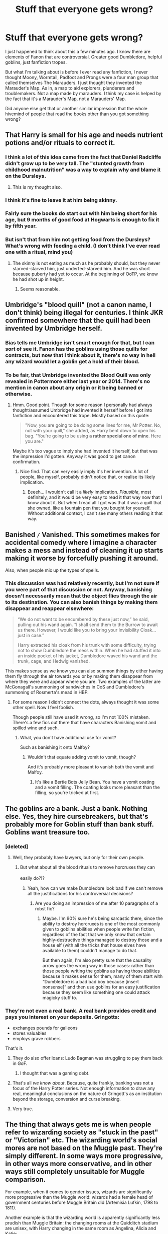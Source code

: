 #+TITLE: Stuff that everyone gets wrong?

* Stuff that everyone gets wrong?
:PROPERTIES:
:Score: 40
:DateUnix: 1461991910.0
:DateShort: 2016-Apr-30
:FlairText: Discussion
:END:
I just happened to think about this a few minutes ago. I know there are elements of Fanon that are controversial. Greater good Dumbledore, helpful goblins, just fanfiction tropes.

But what I'm talking about is before I ever read any fanfiction, I never thought Moony, Wormtail, Padfoot and Prongs were a four man group that called themselves The Marauders. I just thought they invented the Marauder's Map. As in, a map to aid explorers, plunderers and troublemakers. Not a map made by marauders. I think my case is helped by the fact that it's a Marauder's Map, not a Marauders' Map.

Did anyone else get that or another similar impression that the whole hivemind of people that read the books other than you got something wrong?


** That Harry is small for his age and needs nutrient potions and/or rituals to correct it.
:PROPERTIES:
:Author: mur0010
:Score: 36
:DateUnix: 1461999314.0
:DateShort: 2016-Apr-30
:END:

*** I think a lot of this idea came from the fact that Daniel Radcliffe didn't grow up to be very tall. The "stunted growth from childhood malnutrition" was a way to explain why and blame it on the Dursleys.
:PROPERTIES:
:Author: m2cwf
:Score: 10
:DateUnix: 1462071518.0
:DateShort: 2016-May-01
:END:

**** This is my thought also.
:PROPERTIES:
:Author: mur0010
:Score: 2
:DateUnix: 1462084648.0
:DateShort: 2016-May-01
:END:


*** I think it's fine to leave it at him being skinny.
:PROPERTIES:
:Author: ItsSpicee
:Score: 9
:DateUnix: 1462029204.0
:DateShort: 2016-Apr-30
:END:


*** Fairly sure the books do start out with him being short for his age, but 9 months of good food at Hogwarts is enough to fix it by fifth year.
:PROPERTIES:
:Author: cavelioness
:Score: 3
:DateUnix: 1462147259.0
:DateShort: 2016-May-02
:END:


*** But isn't that from him not getting food from the Dursleys? What's wrong with feeding a child. (I don't think I've ever read one with a ritual, mind you)
:PROPERTIES:
:Author: Ghafla
:Score: 2
:DateUnix: 1462033853.0
:DateShort: 2016-Apr-30
:END:

**** The skinny is not eating as much as he probably should, but they never starved-starved him, just underfed-starved him. And he was short because puberty had yet to occur. At the beginning of OoTP, we know he had shot up in height.
:PROPERTIES:
:Author: yarglethatblargle
:Score: 14
:DateUnix: 1462040478.0
:DateShort: 2016-Apr-30
:END:

***** Seems reasonable.
:PROPERTIES:
:Author: Ghafla
:Score: 1
:DateUnix: 1462042539.0
:DateShort: 2016-Apr-30
:END:


** Umbridge's "blood quill" (not a canon name, I don't think) being illegal for centuries. I think JKR confirmed somewhere that the quill had been invented by Umbridge herself.
:PROPERTIES:
:Score: 24
:DateUnix: 1462005467.0
:DateShort: 2016-Apr-30
:END:

*** Bias tells me Umbridge isn't smart enough for that, but I can sort of see it. Fanon has the goblins using those quills for contracts, but now that I think about it, there's no way in hell any wizard would let a goblin get a hold of their blood.
:PROPERTIES:
:Author: Averant
:Score: 21
:DateUnix: 1462007730.0
:DateShort: 2016-Apr-30
:END:


*** To be fair, that Umbridge invented the Blood Quill was only revealed in Pottermore either last year or 2014. There's no mention in canon about any origin or it being banned or otherwise.
:PROPERTIES:
:Author: scaryisntit
:Score: 19
:DateUnix: 1462007579.0
:DateShort: 2016-Apr-30
:END:

**** Hmm. Good point. Though for some reason I personally had always thought/assumed Umbridge had invented it herself before I got into fanfiction and encountered this trope. Mostly based on this quote:

#+begin_quote
  "Now, you are going to be doing some lines for me, Mr Potter. No, not with your quill," she added, as Harry bent down to open his bag. "You're going to be using *a rather special one of mine*. Here you are."
#+end_quote

Maybe it's too vague to imply she had invented it herself, but that was the impression I'd gotten. Anyway it was good to get canon confirmation.
:PROPERTIES:
:Score: 15
:DateUnix: 1462009579.0
:DateShort: 2016-Apr-30
:END:

***** Nice find. That can very easily imply it's her invention. A lot of people, like myself, probably didn't notice that, or realise its likely implication.
:PROPERTIES:
:Author: scaryisntit
:Score: 5
:DateUnix: 1462009830.0
:DateShort: 2016-Apr-30
:END:

****** Eeeeh... I wouldn't call it a /likely/ implication. /Plausible/, most definitely, and it would be very easy to read it that way now that I know about it. But when I read all I got was that it was a quill that she owned, like a fountain pen that you bought for yourself. Without additional context, I can't see many others reading it that way.
:PROPERTIES:
:Author: Averant
:Score: 8
:DateUnix: 1462023333.0
:DateShort: 2016-Apr-30
:END:


** Banished =/= Vanished. This sometimes makes for accidental comedy where I imagine a character makes a mess and instead of cleaning it up starts making it worse by forcefully pushing it around.

Also, when people mix up the types of spells.
:PROPERTIES:
:Score: 22
:DateUnix: 1462008339.0
:DateShort: 2016-Apr-30
:END:

*** This discussion was had relatively recently, but I'm not sure if you were part of that discussion or not. Anyway, banishing doesn't necessarily mean that the object flies through the air to its destination. You can also banish things by making them disappear and reappear elsewhere:

#+begin_quote
  “We do not want to be encumbered by these just now,” he said, pulling out his wand again. “I shall send them to the Burrow to await us there. However, I would like you to bring your Invisibility Cloak... just in case.”

  Harry extracted his cloak from his trunk with some difficulty, trying not to show Dumbledore the mess within. When he had stuffed it into an inside pocket of his jacket, Dumbledore waved his wand and the trunk, cage, and Hedwig vanished.
#+end_quote

This makes sense as we know you can also summon things by either having them fly through the air towards you or by making them disappear from where they were and appear where you are. Two examples of the latter are McGonagall's summoning of sandwiches in CoS and Dumbledore's summoning of Rosmerta's mead in HBP.
:PROPERTIES:
:Author: Taure
:Score: 11
:DateUnix: 1462008851.0
:DateShort: 2016-Apr-30
:END:

**** For some reason I didn't connect the dots, always thought it was some other spell. Now I feel foolish.

Though people still have used it wrong, so I'm not 100% mistaken. There's a few fics out there that have characters Banishing vomit and spilled wine and such.
:PROPERTIES:
:Score: 5
:DateUnix: 1462009472.0
:DateShort: 2016-Apr-30
:END:

***** What, you don't have additional use for vomit?

Such as banishing it onto Malfoy?
:PROPERTIES:
:Author: Averant
:Score: 5
:DateUnix: 1462023417.0
:DateShort: 2016-Apr-30
:END:

****** Wouldn't that equate adding vomit to vomit, though?

And it's probably more pleasant to vanish both the vomit and Malfoy.
:PROPERTIES:
:Author: Kazeto
:Score: 2
:DateUnix: 1462130702.0
:DateShort: 2016-May-01
:END:

******* It's like a Bertie Bots Jelly Bean. You have a vomit coating and a vomit filling. The coating looks more pleasant than the filling, so you're tricked at first.
:PROPERTIES:
:Author: Averant
:Score: 3
:DateUnix: 1462133400.0
:DateShort: 2016-May-02
:END:


** The goblins are a bank. Just a bank. Nothing else. Yes, they hire cursebreakers, but that's probably more for Goblin stuff than bank stuff. Goblins want treasure too.
:PROPERTIES:
:Author: Averant
:Score: 19
:DateUnix: 1462007816.0
:DateShort: 2016-Apr-30
:END:

*** [deleted]
:PROPERTIES:
:Score: 21
:DateUnix: 1462008164.0
:DateShort: 2016-Apr-30
:END:

**** Well, they probably have lawyers, but only for their own people.
:PROPERTIES:
:Author: Averant
:Score: 14
:DateUnix: 1462008494.0
:DateShort: 2016-Apr-30
:END:

***** But what about all the blood rituals to remove horcruxes they can easily do?!? ^{^{^{^{^{^{^{^{/s}}}}}}}}
:PROPERTIES:
:Author: Hpfm2
:Score: 17
:DateUnix: 1462020629.0
:DateShort: 2016-Apr-30
:END:

****** Yeah, how can we make Dumbledore look bad if we can't remove all the justifications for his controversial decisions?
:PROPERTIES:
:Author: Taure
:Score: 12
:DateUnix: 1462034151.0
:DateShort: 2016-Apr-30
:END:

******* Are you doing an impression of me after 10 paragraphs of a robst fic?
:PROPERTIES:
:Score: 6
:DateUnix: 1462036085.0
:DateShort: 2016-Apr-30
:END:

******** Maybe. I'm 90% sure he's being sarcastic there, since the ability to destroy horcruxes is one of the most commonly given to goblins abilities when people write fan fiction, regardless of the fact that we only know that certain highly-destructive things managed to destroy those and a house elf (with all the tricks that house elves have available to them) couldn't manage to do that.

But then again, I'm also pretty sure that the causality arrow goes the wrong way in those cases: rather than those people writing the goblins as having those abilities because it makes sense for them, many of them start with “Dumbledore is a bad bad boy because [insert nonsense]” and then use goblins for an easy justification because they seem like something one could attack magicky stuff to.
:PROPERTIES:
:Author: Kazeto
:Score: 1
:DateUnix: 1462158898.0
:DateShort: 2016-May-02
:END:


*** They're not even a real bank. A real bank provides credit and pays you interest on your deposits. Gringotts:

- exchanges pounds for galleons
- stores valuables
- employs grave robbers

That's it.
:PROPERTIES:
:Author: munin295
:Score: 9
:DateUnix: 1462030588.0
:DateShort: 2016-Apr-30
:END:

**** They do also offer loans: Ludo Bagman was struggling to pay them back in GoF.
:PROPERTIES:
:Author: Taure
:Score: 12
:DateUnix: 1462056745.0
:DateShort: 2016-May-01
:END:

***** I thought that was a gaming debt.
:PROPERTIES:
:Author: JinxTactix
:Score: 2
:DateUnix: 1462187282.0
:DateShort: 2016-May-02
:END:


**** That's all /we know about/. Because, quite frankly, banking was not a focus of the Harry Potter series. Not enough information to draw any real, meaningful conclusions on the nature of Gringott's as an institution beyond the storage, conversion and curse breaking.
:PROPERTIES:
:Author: yarglethatblargle
:Score: 10
:DateUnix: 1462040933.0
:DateShort: 2016-Apr-30
:END:


**** Very true.
:PROPERTIES:
:Author: Averant
:Score: 1
:DateUnix: 1462030802.0
:DateShort: 2016-Apr-30
:END:


** The thing that always gets me is when people refer to wizarding society as "stuck in the past" or "Victorian" etc. The wizarding world's social mores are not based on the Muggle past. They're simply different. In some ways more progressive, in other ways more conservative, and in other ways still completely unsuitable for Muggle comparison.

For example, when it comes to gender issues, wizards are significantly more progressive than the Muggle world: wizards had a female head of government centuries before Muggle Britain did (Artemisia Lufkin, 1798 to 1811).

Another example is that the wizarding world is apparently significantly less prudish than Muggle Britain: the changing rooms at the Quidditch stadium are unisex, with Harry changing in the same room as Angelina, Alicia and Katie:

#+begin_quote
  Meanwhile, in the locker room, Harry and the rest of the team were changing into their scarlet Quidditch robes (Slytherin would be playing in green).

  Wood cleared his throat for silence.

  "Okay, men," he said.

  "And women," said Chaser Angelina Johnson.

  "And women," Wood agreed. "This is it."
#+end_quote

The same changing rooms which have showers:

#+begin_quote
  "Diggory got the Snitch," said George. "Just after you fell. He didn't realize what had happened. When he looked back and saw you on the ground, he tried to call it off. Wanted a rematch. But they won fair and square... even Wood admits it."

  "Where is Wood?" said Harry, suddenly realizing he wasn't there.

  "Still in the showers," said Fred. "We think he's trying to drown himself."
#+end_quote

Again, more progressive than Muggle Britain, being more in line with Muggle Scandinavian values. (The prevalence of Runes well into the 15th century - Beedle the Bard wrote in them - also suggests wizarding Britain has been influenced more by Scandinavia than Muggle Britain was).

Wizarding Britain also has what appears to be a dating culture equivalent to modern Muggle practice.

But in other respects wizards are far from progressive. This is most evident in their clothing (though again, there was never really any period in Muggle history where robes were common everyday wear) but also extends to more fundamental issues such as their governmental institutions (lack of separation of powers, checks and balances, etc).

And then you have the issues that are neither progressive or conservative, such as blood prejudice. It's not exactly conservative because it's a form of radicalism, but it's not progressive either. It's the equivalent of Nazism: a recent, radical ideology, but one that is socially regressive.

Another example of the "neither progressive nor conservative, just different" is the wizarding approach to health and safety. It would be easy to jump to the conclusion that wizards' lack of regard for establishing safety procedures means that they are conservative/stuck in the past, but of course magic changes everything. Between accidental magic, the additional physical resilience of wizards (kids can be hit in the head by large iron balls flying at hundreds of miles an hour and shake it off) and advanced healing powers, wizards genuinely have a lot less to be concerned about with regards to physical safety. Of course that leads to different practices.

So yeah. You can't get to wizarding society by looking into Muggle past. It's a parallel culture, not a temporally displaced one.
:PROPERTIES:
:Author: Taure
:Score: 61
:DateUnix: 1462007205.0
:DateShort: 2016-Apr-30
:END:

*** u/turbinicarpus:
#+begin_quote
  Another example is that the wizarding world is apparently significantly less prudish than Muggle Britain: the changing rooms at the Quidditch stadium are unisex, with Harry changing in the same room as Angelina, Alicia and Katie: The same changing rooms which have showers:
#+end_quote

Y'know, if I had to guess, rather than consciously introducing differences in social structure, Rowling just wasn't paying attention to the implication of where the scene was taking place. However, it fits with my headcanon, so I'll take it.

#+begin_quote
  And then you have the issues that are neither progressive or conservative, such as blood prejudice. It's not exactly conservative because it's a form of radicalism, but it's not progressive either. It's the equivalent of Nazism: a recent, radical ideology, but one that is socially regressive.
#+end_quote

I think the term you're looking for is "reactionary".

*Edit:* Note to self: after rearranging sentence, reread the sentence to ensure that no words were left behind where they weren't supposed to.
:PROPERTIES:
:Author: turbinicarpus
:Score: 25
:DateUnix: 1462015787.0
:DateShort: 2016-Apr-30
:END:

**** u/Taure:
#+begin_quote
  Y'know, if I had to guess, rather than consciously introducing differences in social structure, my guess that Rowling just wasn't paying attention to the implication of where the scene was taking place.
#+end_quote

Agreed. But I feel like you have to take canon as-written - if you start allowing canon to be determined by arguments speculating about JKR's "true intent" then basically all of canon becomes uncertain.
:PROPERTIES:
:Author: Taure
:Score: 24
:DateUnix: 1462016180.0
:DateShort: 2016-Apr-30
:END:

***** Welcome to religion.
:PROPERTIES:
:Score: 12
:DateUnix: 1462035478.0
:DateShort: 2016-Apr-30
:END:


*** You know, Britain had a female head of government far, far before the wizards. Elizabeth I.

I always roll my eyes when people think having a female (or african-american) head of government means sexism and racism are dead. That doesn't mean that the Wizarding Society is sexist, but it certainly doesn't disprove it.
:PROPERTIES:
:Author: Starfox5
:Score: 7
:DateUnix: 1462016949.0
:DateShort: 2016-Apr-30
:END:

**** Elizabeth was the head of state, not the head of government. She ruled through her councillors and stayed unmarried precisely for the reason that if she did, her husband would have assumed control.

And in any case, she was the head of state for both the Muggle and wizarding worlds. This was before the statute of secrecy was passed after all, and we know that a Malfoy tried to marry her.

Edit: also, crucially, Artemisia Lufkin was elected democratically, as were the 9 female Ministers that have been elected since. That does indeed say a certain something about the views on gender of the people of magical Britain.
:PROPERTIES:
:Author: Taure
:Score: 33
:DateUnix: 1462017588.0
:DateShort: 2016-Apr-30
:END:

***** Are you honestly claiming that Queen Elizabeth was less of a ruler than the Minister for Magic? Or that the Minister for Magic doesn't rule through his or her Department Heads?
:PROPERTIES:
:Author: Starfox5
:Score: -6
:DateUnix: 1462019479.0
:DateShort: 2016-Apr-30
:END:

****** You're deliberately derailing the argument from the point. That point being that when it comes to using them as evidence of a society's level of sexism, Elizabeth's reign, as a hereditary monarch whose exercise of power was constrained significantly by her gender and by the male Lords who were her councillors, is not in any way analogous to a long sequence of democratically elected and effective female heads of government.

But to answer your question, yes, I believe Elizabeth I was less of a ruler than the Minister of Magic. She will have been significantly less involved in the active day to day management of the country than the MoM. That's guaranteed by time alone if not gender - the modern state and all the bureaucratic apparatus which allow effective administration did not yet exist in her time. Government in Elizabeth's day was pretty much limited to war, taxes, trade policy and law and order.
:PROPERTIES:
:Author: Taure
:Score: 18
:DateUnix: 1462020074.0
:DateShort: 2016-Apr-30
:END:

******* I really don't think Fudge or any other minister for magic was any more involved. A bureacucratic administration pretty much takes over much of the detailed work. In some modern states, the bureaucracy even dictates or dictated policy, no matter who was the minister, thanks to the inertia in the system, and their information advantage.

But no matter what you say, we still have a discrepancy in powerful females as compared to powerful males in the canon series. Pottermore can try to patch that up, but it's far more telling that we don't see as many important witches as wizards in the series, and one of the most prominent witches is a house wife, and the next most prominent a teacher. The vast majority of the Death Eaters are wizards as well.
:PROPERTIES:
:Author: Starfox5
:Score: -4
:DateUnix: 1462025515.0
:DateShort: 2016-Apr-30
:END:

******** Hermione Granger works in the Ministry after the end of the story, Griselda Marchbanks was on the Wizengamot before she resigned in protest, Madam Maxime was the headmistress of Beauxbatons, Belatrix Estrange and Alecto Carrow were relatively powerful deatheaters...
:PROPERTIES:
:Author: technoninja1
:Score: 10
:DateUnix: 1462041196.0
:DateShort: 2016-Apr-30
:END:


*** Just on the showers thing, how does what you quoted prove there isn't male and female showers?

And the changing into robes thing: has it been fully established people aren't wearing some kind of clothing under their robes? This is a topic that comes up a lot and I can't remember if there is a conclusion to it.
:PROPERTIES:
:Author: maxxie10
:Score: 2
:DateUnix: 1462096483.0
:DateShort: 2016-May-01
:END:

**** u/Taure:
#+begin_quote
  And the changing into robes thing: has it been fully established people aren't wearing some kind of clothing under their robes? This is a topic that comes up a lot and I can't remember if there is a conclusion to it.
#+end_quote

I mean, the Hogwarts uniform list in PS didn't mention anything else in addition to the robes. It's really only because of the movies that we think of them having shirts etc. in addition to robes. And in GoF, at the World Cup camp-site, there was that guy in the line for the water talking about how he liked a breeze up his skirt/robes lol.
:PROPERTIES:
:Author: Taure
:Score: 5
:DateUnix: 1462097813.0
:DateShort: 2016-May-01
:END:

***** Plus when Snape was levicorpus'd in SWM, he wasn't wearing anything but underpants under his robes.
:PROPERTIES:
:Author: derive-dat-ass
:Score: 1
:DateUnix: 1462164646.0
:DateShort: 2016-May-02
:END:


*** u/deleted:
#+begin_quote
  The same changing rooms which have showers:
#+end_quote

I think it's pretty damn likely that the changing rooms have cubicles though.
:PROPERTIES:
:Score: 0
:DateUnix: 1462015442.0
:DateShort: 2016-Apr-30
:END:

**** Even if they have cubicles or curtained off shower areas if you throw a bunch of teenagers into that situation, especially teenagers who are in a team and very comfortable with each other, someone is going to get flashed.
:PROPERTIES:
:Author: xljj42
:Score: 9
:DateUnix: 1462031414.0
:DateShort: 2016-Apr-30
:END:

***** Now that I think about it, I don't think the showers thing is different from the muggle world? The only time I've seen separate showers for boys and girls is when they are in the bathrooms, and Hogwarts has gendered bathrooms.

All the changing rooms that have showers I've been in when playing sports don't separate them for boys and girls, some don't even have doors.
:PROPERTIES:
:Author: maxxie10
:Score: 3
:DateUnix: 1462100355.0
:DateShort: 2016-May-01
:END:

****** Here in the U.S. they do. Every gym I have been in has separated showers.

The prefects bath is unisex isn't it? Considering that there could be upwards 26 people using it daily and the pool size of the tub, is it more a communal bath?
:PROPERTIES:
:Author: xljj42
:Score: 4
:DateUnix: 1462119587.0
:DateShort: 2016-May-01
:END:

******* Yeah but the gym is a little different because the locker rooms would be with the toilets, wouldn't they? Quidditch locker rooms are more analogous to locker rooms at sports ground and the ones I've been in for sports like soccer and basketball just have a room for each team. If the teams are mixed, it is what it is.

I've always wondered about the prefects bath. Same gender or not, I don't know that many 15-18 year olds would want to take baths together. Also seems like a recipe for disaster to encourage hormonal teenagers to get wet and naked with each other...
:PROPERTIES:
:Author: maxxie10
:Score: 1
:DateUnix: 1462268033.0
:DateShort: 2016-May-03
:END:


** We don't know whether James had always been in love with Lily. We know from OotP that he was interested in going out with her, but a jock like James could have just said that because he thought she was hot.

Later, Snape says "James /fancies/ you!" I'll remind you that this is a 15 year old (maybe 16) Snape, who is more interested in potions and dark arts than high school drama.

We don't know when James started falling for Lily. It could have been very early, it could also have been somewhat later.

But about whether or not things are canon:

I will shamelessly use anything that will improve the quality of my stories. I needed warming charms for one scene. So I used them. I wanted Sirius to tell Harry a funny story about his parents. So I used the trope that James had always been head over heels for Lily.

It doesn't matter to me whether something is canon or not. It's more important to me that your story is good quality-wise than whether or not it sticks to canon.
:PROPERTIES:
:Author: BigFatNo
:Score: 30
:DateUnix: 1462013590.0
:DateShort: 2016-Apr-30
:END:

*** u/SincereBumble:
#+begin_quote
  It doesn't matter to me whether something is canon or not. It's more important to me that your story is good quality-wise than whether or not it sticks to canon.
#+end_quote

100% agree with this. If the story sucks, it really doesn't matter whether or not it's completely canon-compliant. By the same token, if the rest of the story is awesome, I'm not going to care if they forgot something from canon or used a bit of fanon with no canon basis.
:PROPERTIES:
:Author: SincereBumble
:Score: 22
:DateUnix: 1462017937.0
:DateShort: 2016-Apr-30
:END:


*** Absolutely. For one story or even a bunch of them, it's fine. The only reason I brought it up was that everyone seemed to sign on to a few things that just don't exist in canon. I wanted to know if I thought something was true for the same reason.
:PROPERTIES:
:Score: 2
:DateUnix: 1462036469.0
:DateShort: 2016-Apr-30
:END:


** [deleted]
:PROPERTIES:
:Score: 12
:DateUnix: 1462011527.0
:DateShort: 2016-Apr-30
:END:

*** This one drives me up the wall, because I love fanart but it's virtually impossible to find fanart of Remus without facial scars.
:PROPERTIES:
:Author: FloreatCastellum
:Score: 5
:DateUnix: 1462021205.0
:DateShort: 2016-Apr-30
:END:

**** Find an artist you like and commission one, maybe?
:PROPERTIES:
:Author: Averant
:Score: 4
:DateUnix: 1462023506.0
:DateShort: 2016-Apr-30
:END:

***** I assume you have to pay? Skint at the moment :(
:PROPERTIES:
:Author: FloreatCastellum
:Score: 3
:DateUnix: 1462024805.0
:DateShort: 2016-Apr-30
:END:

****** 'Fraid so. Good artists can go up to a hundred, hundred fifty depending on if you want them to do full body, background, etc. You could probably get a portrait for around 30-50.
:PROPERTIES:
:Author: Averant
:Score: 2
:DateUnix: 1462025775.0
:DateShort: 2016-Apr-30
:END:

******* I need to find me a rich husband and squander all his money on fanart.
:PROPERTIES:
:Author: FloreatCastellum
:Score: 4
:DateUnix: 1462026870.0
:DateShort: 2016-Apr-30
:END:


** Using "Dark Lord" or "Dark Lady" where one means to use "Dark Wizard" or "Dark Witch" is extremely common, but Dark Lord is a title exclusive to Voldemort.

A lot of fics make that mistake, including ones I like.
:PROPERTIES:
:Author: mistermisstep
:Score: 23
:DateUnix: 1461992444.0
:DateShort: 2016-Apr-30
:END:

*** I'm 90% sure that Gellert Grindelwald was called a Dark Lord. Regardless, the title 'Dark Lord' is common enough throughout any series that it cannot be exclusive to one person as I'm certain there was someone before Voldemort that called themselves a Dark Lord.

The leader of a dark army would be considered the Dark Lord or Dark Lady, as such, there can be more than one Dark Lord at any given time.

Edit: Instead of making another post. I'm just going to say that allowing people to access the four founders vaults. Technically, Voldemort wouldn't be able to access Slytherin's vault (if he even had one) as he wasn't a Slytherin, he was technically a Gaunt. It'd be the same with Harry trying to go into the Peverell vault. They be distantly related, but the family is considered extinct as no one bears the name.

Also, it's been mentioned, but nutrient potions / rituals. You'll get more out of making him healthy over time with natural methods rather then drink this potion and boom, you're instantly healthy.

Edit2: Excessive surnames added. Harry James Potter-Black-Slytherin-Gaunt-Gryffindor-Hufflepuff-Ravenclaw-etc.

My biggest peeve is Harry Potter-Black, though. Was Harry even added to the Black family by Sirius? He inherited the house, but that isn't the same as inheriting the family title.
:PROPERTIES:
:Author: ModernDayWeeaboo
:Score: 10
:DateUnix: 1462002016.0
:DateShort: 2016-Apr-30
:END:

**** u/Krististrasza:
#+begin_quote
  I'm 90% sure that Gellert Grindelwald was called a Dark Lord.
#+end_quote

The 10% strike you down. He was known as the Dark Wizard Grindelwald.

The term Dark Lord most likely directly derives from Riddle's nom de guerre. One of those things that "just make sense" to people in hindsight but never before used.
:PROPERTIES:
:Author: Krististrasza
:Score: 21
:DateUnix: 1462005268.0
:DateShort: 2016-Apr-30
:END:

***** Oh God. How do my head morph 'wizard' into 'lord'? Now that you've said it, it makes a lot more sense. It would also help back up the fact that Voldemort bypassed Gellert in the 'most-feared' the 'Lord' status, etc.

Still, I don't see Voldemort as the only person to inherit the title. Someone could take it to re-spread fear among the general populace. Sure, you've proven me wrong and proven that it applied only to Tom Riddle, but that doesn't mean that no one else would take it and use it.
:PROPERTIES:
:Author: ModernDayWeeaboo
:Score: 2
:DateUnix: 1462014225.0
:DateShort: 2016-Apr-30
:END:

****** I've always taken it as indicative of Voldemort being a different /kind/ of threat to previous dark wizards. Why is it, for example, that Dumbledore describes Voldemort as the most dangerous dark wizard of all time, when one would imagine that Grindelwald caused more damage?

(We don't know what Grindelwald did exactly, but if the wizarding conflict he generated was a magical equivalent of WWII it would have been huge).

The answer presumably lies in the idea that Voldemort is something new. Grindelwald was essentially a politician who also happened to be a dark wizard. He didn't seek to renounce his humanity or identify himself as some kind of embodiment of dark magic. For him dark magic was merely a tool to reach his political ends and personal desires, and maybe this has been true of all the other dark wizards in history.

Then Voldemort comes along with an ambition that no dark wizard has contemplated before: to transcend their humanity, becoming some kind of eternal godlike figure who not only uses dark magic but somehow is its avatar. Essentially it's the difference between human evil and the kind of supernatural evil you find in stuff like The Lord of the Rings. Voldemort wants to become something like Sauron. That's why he's the most dangerous dark wizard of all time.
:PROPERTIES:
:Author: Taure
:Score: 12
:DateUnix: 1462034004.0
:DateShort: 2016-Apr-30
:END:

******* Or, alternatively, it could simply be that Tom Riddle simply gained the title “Dark Lord Voldemort” due to his “I am Lord Voldemort” thing and the Death Eaters simply adding “dark” to the “lord” part; then, when he was powerful enough that the whole of Great Britain's wizarding community feared him, with him being the only “dark lord” they had, it could have been used as a “the [insert something]” way of talking (“the Dark Lord”, in this case), especially if the seventh book is not the first time the taboo on his name went into effect. Meanwhile, because Grindewald had no such a grandiose title and there was no taboo (presumably), there was no reason for any epithet like that to happen.

I mean, well, your version is quite likely too, I just thought “eh, why not point out an alternative, it's as good a reason as any to write some words”.
:PROPERTIES:
:Author: Kazeto
:Score: 1
:DateUnix: 1462202301.0
:DateShort: 2016-May-02
:END:


**** u/chaosattractor:
#+begin_quote
  Instead of making another post. I'm just going to say that allowing people to access the four founders vaults. Technically, Voldemort wouldn't be able to access Slytherin's vault (if he even had one) as he wasn't a Slytherin, he was technically a Gaunt. It'd be the same with Harry trying to go into the Peverell vault. They be distantly related, but the family is considered extinct as no one bears the name.
#+end_quote

Correction: A family being extinct in the male line does not mean the financial system (Gringotts in this case) gets to do whatever with their holdings. As long as Harry or Tom Riddle can establish a paper trail (or magical equivalent - the Gringotts key is one) of inheritance, they should be able to access said inheritance barring time-based expiration laws. They can't access the vaults because they can't provide the paperwork, not because the families are extinct.

There's already one canon instance of the Gaunts inheriting a Slytherin artifact along the female line (his locket).

#+begin_quote
  Also, it's been mentioned, but nutrient potions / rituals. You'll get more out of making him healthy over time with natural methods rather then drink this potion and boom, you're instantly healthy.
#+end_quote

It's fanon, but not illogical. Remember that this is a society that regrows an entire armful of bones in a single night; they've already fucked Muggle notions of metabolism and anatomy to kingdom come.

#+begin_quote
  My biggest peeve is Harry Potter-Black, though. Was Harry even added to the Black family by Sirius? He inherited the house, but that isn't the same as inheriting the family title.
#+end_quote

Yeah, people don't know what a godfather is or what wills are apparently. Most of those fics have Sirius as a fairly close relation (see Dorea Black), so they probably mean that instead.
:PROPERTIES:
:Author: chaosattractor
:Score: 9
:DateUnix: 1462005144.0
:DateShort: 2016-Apr-30
:END:

***** This is always hard to explain. What I mean is that if it was like that, then you'd have Blacks going into the Malfoy vault as it's said that the wizarding world is interbred. Assuming it worked as I put it. Inheriting items is different from waltzing into a vault which would have various protections on them. P.S: Didn't she steal the necklace and then sell it?

Eh, makes sense but still. Debating family related things is such a hard task.
:PROPERTIES:
:Author: ModernDayWeeaboo
:Score: 1
:DateUnix: 1462014472.0
:DateShort: 2016-Apr-30
:END:

****** u/chaosattractor:
#+begin_quote
  This is always hard to explain. What I mean is that if it was like that, then you'd have Blacks going into the Malfoy vault as it's said that the wizarding world is interbred. Assuming it worked as I put it. Inheriting items is different from waltzing into a vault which would have various protections on them. P.S: Didn't she steal the necklace and then sell it?
#+end_quote

No, it wouldn't. Because they too would have established /inheritance/, i.e. proof that the property in question was bequeathed to them or to a direct ancestor.

If my father died tomorrow, I could step forward and claim his assets in the absence of a will (and my mother not contending). If neither of us claimed his assets, one of my children (likely my firstborn) could make a solid case for them, which would be stronger if I make a will bequeathing all of my assets to him, which arguably includes those I was to inherit from my father. And so on and so forth, with each claimant's case weakening down the line since they have to do more and more work to prove that they should inherit (as well as contend with more and more claimants with equally strong cases). Eventually it devolves into an elaborate system of percentages whose size depends on the strength of your claim and the tenacity of your lawyer.

I see no reason why wizarding inheritance should be any different.
:PROPERTIES:
:Author: chaosattractor
:Score: 5
:DateUnix: 1462017787.0
:DateShort: 2016-Apr-30
:END:


**** There is only one dark lord mentioned in Harry Potter, and it's Voldemort. Grindelwald was just a "dark wizard", and Voldemort was thought of as "the most powerful dark wizard for a hundred years" - notice that it equates him with earlier dark wizards, rather than saying "the most powerful dark lord for a hundred years", meaning that dark wizards with similar "levels of power" weren't called dark lords.
:PROPERTIES:
:Author: Almavet
:Score: 3
:DateUnix: 1462012674.0
:DateShort: 2016-Apr-30
:END:


**** Mathematically, everyone would be a descendant of the four founders. Including muggles, if any of them or their early descendants (squibs included) got freaky with any muggles. The only way around it is if they never had children or somehow managed to convince every one of their descendants to have exactly one child in their lifetime. That would either include squibs or involve sterilizing or killing the before they can have kids. And neither of those happened.
:PROPERTIES:
:Score: 2
:DateUnix: 1462037361.0
:DateShort: 2016-Apr-30
:END:


** [deleted]
:PROPERTIES:
:Score: 10
:DateUnix: 1462015169.0
:DateShort: 2016-Apr-30
:END:

*** Yes, especially in a conversation. People would call it Defense most likely. I can see DADA as an abbreviation on a schedule though.
:PROPERTIES:
:Author: chahn32
:Score: 13
:DateUnix: 1462034498.0
:DateShort: 2016-Apr-30
:END:

**** [deleted]
:PROPERTIES:
:Score: -1
:DateUnix: 1462039074.0
:DateShort: 2016-Apr-30
:END:

***** From my experience growing up in British schools, people would probably shorten it to "Defence". "Def" is unlikely, as is "DADA", and no one would take "dada" seriously because it's baby talk for 'dad'.
:PROPERTIES:
:Author: Doomchicken7
:Score: 5
:DateUnix: 1462046688.0
:DateShort: 2016-May-01
:END:

****** I could see DADA as part of a course title, say

DADA 269: Introduction To Dark Creatures

DADA 465: Practical Defense

DADA 323: Pranking to Survive

and so on.

Dang now I want a Hogwart's as a University fic.
:PROPERTIES:
:Author: chahn32
:Score: 5
:DateUnix: 1462054117.0
:DateShort: 2016-May-01
:END:


****** [deleted]
:PROPERTIES:
:Score: -12
:DateUnix: 1462069482.0
:DateShort: 2016-May-01
:END:

******* Dude what the fuck?
:PROPERTIES:
:Author: Doomchicken7
:Score: 8
:DateUnix: 1462090284.0
:DateShort: 2016-May-01
:END:


** That all the Unforgivables are unblockable. It's only Avada Kedavra that we're told can't be blocked. It's not as common as some of these, but I've seen it in several stories and it makes me grind my teeth.
:PROPERTIES:
:Author: Thetheand
:Score: 8
:DateUnix: 1462038169.0
:DateShort: 2016-Apr-30
:END:

*** I've wondered about that too.
:PROPERTIES:
:Score: 3
:DateUnix: 1462038742.0
:DateShort: 2016-Apr-30
:END:


*** Have we seen the others being blocked?
:PROPERTIES:
:Author: Doomchicken7
:Score: 2
:DateUnix: 1462046789.0
:DateShort: 2016-May-01
:END:

**** No, but we also don't see them not being blocked.

It bugs me because in GOF when they're introduced, Moody/Crouch specifically mentions that the Killing Curse is unblockable, but says nothing about the others. To me, that says that unblockability is a characteristic of only that curse.
:PROPERTIES:
:Author: Thetheand
:Score: 10
:DateUnix: 1462047369.0
:DateShort: 2016-May-01
:END:


** The spell /Tempus/ being, well, a thing.

(It's not. Not much point in the whole "give a wizard a watch on his seventeenth birthday" tradition if there was a spell that straight up told you the time.)

Hogwarts "uniforms" like they do in the movies, or robes with house crests on them. Canon is plain black robes with no markings

Snape being Draco's godfather. Not a thing in canon, at all.

Susan Bones being raised by her aunt because her parents were killed by Voldemort. Also not a thing in canon.

James and Lily being friends with Frank and Alice. It's not, like, out of the realm of possibility, but there's zero canon evidence of this.

Hermione calling Ron "Ronald" when she's mad at him. Another thing you can probably thank the movies for.

Ugh, I should stop before this becomes another generic "fuck all of these stupid tropes" rant.
:PROPERTIES:
:Author: Lane_Anasazi
:Score: 30
:DateUnix: 1462001689.0
:DateShort: 2016-Apr-30
:END:

*** Frank and Alice were in the order though. so it's not unreasonable that they were friendly with James and Lily.
:PROPERTIES:
:Author: Frix
:Score: 23
:DateUnix: 1462009212.0
:DateShort: 2016-Apr-30
:END:

**** I think the trope is that they were best friends at school though (especially Lily and ALice, bu I think that just stems from the fact that if you're writing a story, there's not actually a lot of female friends for Lily to interact with.
:PROPERTIES:
:Author: Hpfm2
:Score: 7
:DateUnix: 1462019016.0
:DateShort: 2016-Apr-30
:END:

***** I think the only one possible from canon is Mary McDonald.
:PROPERTIES:
:Author: LeJisemika
:Score: 6
:DateUnix: 1462027012.0
:DateShort: 2016-Apr-30
:END:


***** In my head Lily and Alice were friends, but this is because otherwise Lily didn't seem to have any. Else, where the fuck were they?
:PROPERTIES:
:Author: howtopleaseme
:Score: 2
:DateUnix: 1462035481.0
:DateShort: 2016-Apr-30
:END:

****** I don't think that Alice could have been her classmate. She was a respected Auror by the time the war ended. It's hard to see how she could have finished Auror training (which we are told takes at least 3 years IIRC, though it might have been shortened due to the war), gave birth to Neville, took a motherhood leave, and went into hiding (presumably), all in the space of 3 years, and still be a widely respected Auror who according to Rowling arrested many Death Eaters.

Mary McDonald seemed to be Lily's dorm-mate, and she was probably close to Marlene McKinnon as well, thought we don't know if it was through school or through Order membership.
:PROPERTIES:
:Author: Almavet
:Score: 10
:DateUnix: 1462041183.0
:DateShort: 2016-Apr-30
:END:

******* I like your reasoning behind Alice, but I'm going to add a bit on Marlene because it's a trope that recently started bothering me.

I think Lily and Marlene were friendly, yes, but not very close friends - more of a close acquaintanceship through the Order perhaps. We know Lily 'cried all night' when she heard the McKinnon's were killed, but Lily's super emotional and prone to crying anyways (literally every other scene involves her being teary eyed). Plus, the first time she spoke of Marlene's death to Sirius (in her letter), it was wedged in between idle gossip about Harry, Wormtail's visit, and Bathilda Bagshot, which to me suggests that neither Sirius nor Lily were very close to Marlene.

As a comparison, I can't imagine Hermione mentioning Ginny or Neville or even Luna's death so offhandedly to Harry, though perhaps she would if it were, say, Terry Boot, or Padma Patil. Someone they both knew and were friendly with, but not really /friends/ with.

Plus, like you said about Alice being a well-respected Auror, Marlene (or at least her family - which could include spouse and child(ren) or her parents and siblings) was also well-respected. Somewhere in the books it mentioned Voldemort killing some of the most powerful/best wizards and witches: 'the Bones', the Prewetts, the McKinnons.' Anyways, I've gone off on a tangent now.

Tl;dr: Marlene probably wasn't one of Lily's close friends, and definitely not Sirius' girlfriend because of how offhandedly her death was mentioned by Lily.
:PROPERTIES:
:Author: derive-dat-ass
:Score: 1
:DateUnix: 1462165458.0
:DateShort: 2016-May-02
:END:


****** u/Taure:
#+begin_quote
  In my head Lily and Alice were friends, but this is because otherwise Lily didn't seem to have any.
#+end_quote

Up to 5th year, Snape.
:PROPERTIES:
:Author: Taure
:Score: 2
:DateUnix: 1462036687.0
:DateShort: 2016-Apr-30
:END:


*** [deleted]
:PROPERTIES:
:Score: 4
:DateUnix: 1462009952.0
:DateShort: 2016-Apr-30
:END:

**** It was her uncle and aunt, not her parents:

#+begin_quote
  There were relatives of their victims among the Hogwarts students, who now found themselves the unwilling objects of a gruesome sort of reflected fame as they walked the corridors: Susan Bones, whose uncle, aunt, and cousins had all died at the hands of one of the ten, said miserably during Herbology that she now had a good idea what it felt like to be Harry.
#+end_quote

OotP
:PROPERTIES:
:Author: Taure
:Score: 16
:DateUnix: 1462010178.0
:DateShort: 2016-Apr-30
:END:

***** u/deleted:
#+begin_quote
  she *now* had a good idea what it felt like to be Harry.
#+end_quote

I mean that settles it really, if her parents had been killed she would have known before.
:PROPERTIES:
:Score: 3
:DateUnix: 1462015536.0
:DateShort: 2016-Apr-30
:END:


***** [deleted]
:PROPERTIES:
:Score: 1
:DateUnix: 1462010447.0
:DateShort: 2016-Apr-30
:END:

****** u/Taure:
#+begin_quote
  Wormy was here last weekend. I thought he seemed down, but that was probably the news about the McKinnons; I cried all evening when I heard.
#+end_quote

DH

No mention of the Bones family. And even if there was a mention of the Bones family, the default assumption would surely be that it was referring to the death of Edgar Bones (Susan's uncle), his wife and children i.e. the same Bones family that is referred to in the OotP passage quoted above.

For completeness sake, here's where we get Edgar's name:

#+begin_quote
  “That's Edgar Bones... brother of Amelia Bones, they got him and his family too, he was a great wizard... Sturgis Podmore, blimey, he looks young... Caradoc Dearborn, vanished six months after this, we never found his body... Hagrid, of course, looks exactly the same as ever... Elphias Doge, you've met him, I'd forgotten he used to wear that stupid hat... Gideon Prewett, it took five Death Eaters to kill him and his brother Fabian, they fought like heroes... budge along, budge along...”
#+end_quote

People seem to have made the assumption that there were just two Bones siblings: Amelia and Edgar. But we know from the OotP passage above that Edgar was Susan's uncle, which means there had to have been at least three: Edgar, Amelia, and Susan's father.
:PROPERTIES:
:Author: Taure
:Score: 14
:DateUnix: 1462011523.0
:DateShort: 2016-Apr-30
:END:

******* I was hoping someone would correct my own headcanon. And this one did it. Thanks.
:PROPERTIES:
:Score: 4
:DateUnix: 1462035867.0
:DateShort: 2016-Apr-30
:END:


** The Four-Point spell (Point Me) acts as a compass in that it causes the wand to point north. You cannot say 'Point Me [object]' and have it direct you to said object.
:PROPERTIES:
:Author: GhostPhantomSpectre
:Score: 12
:DateUnix: 1462028320.0
:DateShort: 2016-Apr-30
:END:

*** That bugged me for the first few stories I read.
:PROPERTIES:
:Score: 2
:DateUnix: 1462037780.0
:DateShort: 2016-Apr-30
:END:


*** The one exception being “Point Me North Pole”. But yes.
:PROPERTIES:
:Author: Kazeto
:Score: 2
:DateUnix: 1462207740.0
:DateShort: 2016-May-02
:END:


** *Warming charms aren't.* There's a charm that makes hot air, that Hermione and Dumbledore were seen using, and there /may/ be another charm that Dumbledore used to warm Harry on their way to the horcrux cave, but there isn't anything people casually use to keep warm in the winter.

*Harry isn't unusually "powerful" magically compared to his age cohort (to the extent that a one-dimensional "magical power" or "magical strength" is a thing, which I don't believe it is [1]).* This one is more controversial, but I'll stand behind it. Outside of the Patronus and wandlore shenanigans, Harry's spells don't pack any bigger a punch than others casting the same spells, and had Harry's Bludgeoning Hex been more destructive or his Shield Charm more resilient than those of others, we would have noticed.

[1] There's the "Voldemeter" in the horcrux cave, but given how much specialization we've seen (Lockhart and Memory Charms and pretty much nothing else; Harry and Patronus), it seems to be measuring a proxy of some sort, rather than any actual power.
:PROPERTIES:
:Author: turbinicarpus
:Score: 14
:DateUnix: 1462008170.0
:DateShort: 2016-Apr-30
:END:


** How about Tonks and other Metamorphamagus' having some kind of 'base form'? I mean, the picture of baby Teddy described him as already shifting, so I kind of assume that no, they have no base form.
:PROPERTIES:
:Author: LaceyBarbedWire
:Score: 4
:DateUnix: 1462050577.0
:DateShort: 2016-May-01
:END:

*** Unless the Metamorphmagus "gene" or what have you overrides all other genetics relating to phenotype, they'd have to have some sort of default form. Now, whether or not they know what it looks like, or if they've ever even been in that form, I can't say.
:PROPERTIES:
:Score: 7
:DateUnix: 1462054933.0
:DateShort: 2016-May-01
:END:


*** Remus says Teddy's hair was black when he was born, and Tonks' hair goes a mousy brown when she's depressed - something I've always assumed was her losing her abilities somewhat.
:PROPERTIES:
:Author: FloreatCastellum
:Score: 6
:DateUnix: 1462056694.0
:DateShort: 2016-May-01
:END:


** I think JKR at one point said that they referred to themselves as "The Marauders". It might have been a tweet.

Most of the stuff that I can think of are after-the-fact canon information. Luna married a guy named Rolf Scamander (not Neville, who married Hannah Abbott). George married Angelina Johnson (most people assumed she and Fred were dating, but they went to only one dance together). Ron was an auror for two years and then went on to run the shop with George. Stuff like that.
:PROPERTIES:
:Author: silver_fire_lizard
:Score: 10
:DateUnix: 1461993341.0
:DateShort: 2016-Apr-30
:END:

*** u/Taure:
#+begin_quote
  I think JKR at one point said that they referred to themselves as "The Marauders". It might have been a tweet.
#+end_quote

JKR admits this was a case of her being influenced by fandom. When she wrote PoA it didn't occur to her that people would think "The Marauders" would refer to James, Sirius, Remus and Peter as a group. She originally wrote it as a map for any marauder to use (thus the apostrophe placement). I guess she overestimated people's understanding of punctuation lol.

Anyway, she says that she now thinks of the group as "The Marauders" too.
:PROPERTIES:
:Author: Taure
:Score: 24
:DateUnix: 1462008461.0
:DateShort: 2016-Apr-30
:END:

**** u/Averant:
#+begin_quote
  I guess she overestimated people's understanding of punctuation
#+end_quote

There are certain things that someone's brain can just completely skip over and their brain just never lets them know they're wrong until it's specifically pointed out.

For example, I thought for years that Peverell was spelled /Per/vell, and I never found out until a few months ago, despite reading dozens of fics with the name Peverell in them. My brain had already made up its mind.
:PROPERTIES:
:Author: Averant
:Score: 4
:DateUnix: 1462023741.0
:DateShort: 2016-Apr-30
:END:


**** I still don't understand when you use 's and when you use s', though. So "the Marauder's" is singular and thus indicates that it is made for Marauders, and "the Marauders'" indicates that it's plural, and therefore it's clear that the map belongs to "The Marauders?"
:PROPERTIES:
:Author: BigFatNo
:Score: 3
:DateUnix: 1462013094.0
:DateShort: 2016-Apr-30
:END:

***** It's actually a lot simpler.

Rule 1: Add 's to indicate possession. E.g. "Harry's wand."

Rule 2: If the word already ends with an s, just add '. E.g. "James' wand."

It doesn't have anything to do with singular and plural per se. It just so happens that almost all plurals end in "s" so follow rule 2 (because in English you generally add an s to create a plural).

This isn't always the case, however. "People" is plural but doesn't end with an s, so we follow rule 1, e.g. "the people's choice".

In the case of the map, there are two choices:

A. The Marauder's Map (canon version)

B. The Marauders' Map

In A, we have a singular marauder and have added 's under rule 1. In B, we have plural marauders and have added an ' under rule 2. So in A, the map is a map that belongs to a single marauder, whereas in B, it is a map that belongs to a group of marauders.
:PROPERTIES:
:Author: Taure
:Score: 17
:DateUnix: 1462014510.0
:DateShort: 2016-Apr-30
:END:

****** u/turbinicarpus:
#+begin_quote
  Rule 2: If the word already ends with an s, just add '. E.g. "James' wand."
#+end_quote

Only if it's a plural -s: for example, "Mars" -> "Mars's", though the language is evolving to just write "Mars'".
:PROPERTIES:
:Author: turbinicarpus
:Score: 2
:DateUnix: 1462016229.0
:DateShort: 2016-Apr-30
:END:

******* This is a matter of regional variation/style rather than what is strictly correct. The use of "s's" is promoted by some style guides but ruled out by others.
:PROPERTIES:
:Author: Taure
:Score: 15
:DateUnix: 1462016484.0
:DateShort: 2016-Apr-30
:END:

******** Which only serves to make it more confusing for some people. But oh well, not like the whole British/American spelling wasn't already doing that too.
:PROPERTIES:
:Author: Kazeto
:Score: 1
:DateUnix: 1462207946.0
:DateShort: 2016-May-02
:END:


****** Ah, alright. Thank you very much, this clears up a lot!
:PROPERTIES:
:Author: BigFatNo
:Score: 1
:DateUnix: 1462019047.0
:DateShort: 2016-Apr-30
:END:


*** u/deleted:
#+begin_quote
  most people assumed she and Fred were dating, but they went to only one dance together
#+end_quote

JK came out and said something about that and how it was weird that George would go after his dead brothers girl and they likely bonded over him.
:PROPERTIES:
:Score: 1
:DateUnix: 1462015684.0
:DateShort: 2016-Apr-30
:END:


** I'm pretty sure that glamours aren't in harry potter
:PROPERTIES:
:Score: 3
:DateUnix: 1462028083.0
:DateShort: 2016-Apr-30
:END:

*** Unless Slughorn was an Armchair animagus, or is capable of wandless inanimate-human transfiguration on himself, there's got to be something like it at least.
:PROPERTIES:
:Score: 1
:DateUnix: 1462055023.0
:DateShort: 2016-May-01
:END:

**** Glamour's were always described like charms. Putting something over yourself, not actual human transfiguration.
:PROPERTIES:
:Score: 1
:DateUnix: 1462070910.0
:DateShort: 2016-May-01
:END:

***** That's my point. If Slughorn /wasn't/ performing a ridiculously difficult transfiguration on /himself while being a chair/, then what was he doing?
:PROPERTIES:
:Score: 1
:DateUnix: 1462072995.0
:DateShort: 2016-May-01
:END:

****** I assumed that he did transfigure himself?.. Haven't read in a while so might be wrong
:PROPERTIES:
:Score: 1
:DateUnix: 1462073220.0
:DateShort: 2016-May-01
:END:

******* If he did, how did he /un/transfigure himself, him being a chair and all?
:PROPERTIES:
:Score: 1
:DateUnix: 1462073413.0
:DateShort: 2016-May-01
:END:

******** Meh... Magic?. Yeah you probably right. But still though. Charms and transfigs would be different for people and objects.
:PROPERTIES:
:Score: 1
:DateUnix: 1462074445.0
:DateShort: 2016-May-01
:END:


******** I presume it takes skill to be able to return to your normal form due to lack of wand access and having a different form and that's it. One would think that it could be the same reason why becoming an animagus takes effort: changing into an animal wouldn't be that hard (Junior does that to Draco without any problems), but going back when you don't have a way to use your wand and your body is very different takes more skill and effort.
:PROPERTIES:
:Author: Kazeto
:Score: 1
:DateUnix: 1462208110.0
:DateShort: 2016-May-02
:END:

********* That goes against several things we know from canon. First, that animagi spend a whole bunch of time and effort learning how to shift into, and back from, a specific, unique, form. Second, that wandless magic is incredibly difficult, and limited to simple magics. So, again, unless you're claiming Slughorn is an armchair animagus, or capable of performing wandless inanimate-to-human transfiguration on himself, there's something else going on.
:PROPERTIES:
:Score: 1
:DateUnix: 1462209420.0
:DateShort: 2016-May-02
:END:

********** Does it really?

We don't know how exactly it would differ because an animal is not the same as a chair, but there's enough stuff that is “almost animagus transformation but not quite” (just in the fourth book, we have the thing with Draco as a ferret and we have Krum's half-shark ... thing) in the series to make it clear that no, changing your body into a different form via transfiguration is not unique to the animagi.

And there are also instances of animagi changing forms without the use of a wand (because that's the only way they can change back since they can't use wands as animals), and it's canon that Sirius changed into his dog form in Azkaban which he did without access to a wand; since being an animagus is not a talent one is born with, clearly it is something one has to learn, for Peter had to use a wand to change into a rat so we know it's not an innately wandless ability.

Not to mention that we don't know what exactly are the problems with being an animagus. We do know that the process involves keeping a mandrake leaf in one's mouth for a month, and ... something else, with some or much learning included. It is different from self-transfiguration, but we do not know how exactly it differs, and it is not an impossibility that the process of changing back would be similar enough to the process of reversing a self-transfiguration that leaves one too different from the normal state to be able to use a wand; it might be similar, or it might not be, and we don't really know as of yet.

So what I am claiming is “we don't know much but what we know points to it not being an impossibility that he could be capable of wandlessly reversing a human-to-inanimate transfiguration on himself, /that one/ specific human-to-inanimate transfiguration” but it may also simply be a possibility that the spell he cast on himself was one specifically cast so that he could dispel it as he wished even without getting a hold on his wand. Do remember that reversing or dispelling a spell that you yourself cast might actually count as “simple magic”, even if the spell you are doing it to doesn't.
:PROPERTIES:
:Author: Kazeto
:Score: 1
:DateUnix: 1462211254.0
:DateShort: 2016-May-02
:END:

*********** u/deleted:
#+begin_quote
  we have the thing with Draco as a ferret and we have Krum's half-shark ... thing
#+end_quote

Yes, which is clearly within the limits of standard transfiguration. What we do know about the animagus transformation tells us that these are two very different processes.

Really, all I' saying is that, in Slughorn's case, either he's performing a difficult and probably obscure form of magic sans wand to reverse a transfiguration, or he did something much simpler, that is, gave himself merely the appearance of an armchair, rather than its form. I'm not saying it's impossible to do as you've suggested, just unlikely and not necessary to explain what we know.
:PROPERTIES:
:Score: 2
:DateUnix: 1462218894.0
:DateShort: 2016-May-03
:END:

************ Oh, with that I agree, it is not necessary for us to know which one it was exactly. I was merely speculating that it's not impossible for him to have been able to done it, hypothetically speaking (practically, though ... well, spoon if we know), but yes, it doesn't really matter for us because in canon we never found out and fan fiction is AU in many cases.
:PROPERTIES:
:Author: Kazeto
:Score: 1
:DateUnix: 1462220090.0
:DateShort: 2016-May-03
:END:


** Wizengamot Lords

Charlus and Dorea being James' parents, based only at Potters with one son - the son must be James, when there are things things pointing against it (the Dorea not being blasted from tapestry, age).

Arithmancy being a method of spell creation.

Limited mana/prana/ki/whatever.

All you need for magic is remembering wand movements and pronunciation.

Harry being constantly beaten, raped and everything by adult Dursleys.
:PROPERTIES:
:Author: Satanniel
:Score: 3
:DateUnix: 1462036531.0
:DateShort: 2016-Apr-30
:END:

*** I got into such a spat on here about that last one recently, it's amazing how many people genuinely believe it's written in canon that he was severely beaten throughout his childhood.
:PROPERTIES:
:Author: FloreatCastellum
:Score: 2
:DateUnix: 1462043147.0
:DateShort: 2016-Apr-30
:END:

**** Wasn't there like one instance with a frying pan? Or is that fanon as well?

I did worse to my brother on accident as a kid. Granted he knew I was going to be swinging the bat and he didn't get back far enough....

Either way that is not continual physical abuse. I won't go into the whole mental/emotional side.
:PROPERTIES:
:Author: chahn32
:Score: 1
:DateUnix: 1462054481.0
:DateShort: 2016-May-01
:END:

***** Petunia swings a frying pan at him, but to be honest it's such a throw away sentence and Harry dodges it so easily I've always interpreted it as more of a threat than a genuine attempt to hit him.

The only times where it points to actual physical abuse is from Vernon. He threatens Harry by telling him he'll "get the stuffing knocked out of him", but, again, Harry doesn't seem intimidated at all, he doesn't take it seriously. Harry also mentions that you have to have a good sense of when to duck around Uncle Vernon, and he's known to throw things. Also, in OOTP, Vernon grabs Harry by the neck, but Harry seems quite startled by this, so I don't think it was a common thing.

Don't get me wrong, there are definite examples of Harry being treated terribly. He definitely was abused, but you see fics describing child Harry as covered in bruises and welts, or him talking about getting beaten with a belt and so on. There's little to no evidence this happened in canon.

Also, I don't buy into the "they starved him" thing either. Yes, he was small and skinny and wasn't able to eat as much as Dudley, but this is more likely to be "you can't have pudding" than "you can't have any food". In PS, he serves himself bacon, and they don't seem to care how much he serves himself, and there are several examples of him sneaking food from the fridge. When they do take food from his a punishment, they enforce it very poorly. There is also a line in the books where it says "The Dursley's had never exactly starved Harry, but he'd never been able to eat as much as he liked."
:PROPERTIES:
:Author: FloreatCastellum
:Score: 4
:DateUnix: 1462056334.0
:DateShort: 2016-May-01
:END:

****** And given how Hermione reacted to House Elves I would think that if it was like fanon she would have rained hell down upon the Dursleys for it.
:PROPERTIES:
:Author: chahn32
:Score: 1
:DateUnix: 1462056745.0
:DateShort: 2016-May-01
:END:

******* Well potentially Harry never told her. It's fanon that he never told them about the cupboard under the stairs thing (so there can be a huge reveal & pity party for Harry), but it's true that in canon it's never made clear that they know about it.

But yes, other characters would find out and know. Mrs Figg was aware enough to know that Harry couldn't enjoy coming round or the Dursleys wouldn't let him, but clearly she never felt the need to send Dumbledore an owl saying "they're starving and beating him is this blood thing really worth it".
:PROPERTIES:
:Author: FloreatCastellum
:Score: 2
:DateUnix: 1462056962.0
:DateShort: 2016-May-01
:END:

******** Ron knows about the bars on the window, and it would seem logical that he would tell Hermione, who is naturally curious, or nosey if you aren't feeling generous, and she would have nagged Harry until he told her something. Granted he could have lied, but I don't think something that big would have escaped detection by his friends.

They probably knew generalities but not specifics apart from what Ron saw
:PROPERTIES:
:Author: chahn32
:Score: 2
:DateUnix: 1462057606.0
:DateShort: 2016-May-01
:END:

********* Yeah I think that's the most likely. But yeah, nothing like the house of horrors most fanfic writers portray his early years as.
:PROPERTIES:
:Author: FloreatCastellum
:Score: 3
:DateUnix: 1462057751.0
:DateShort: 2016-May-01
:END:


****** In CoS, they are literally starving him. Let's say an average can of soup has maybe 600 calories (and many have less, like 400 or so), Harry is eating half since he shares with Hedwig, that's only 300 calories a day. A growing 12-year-old should have more like 2000 calories a day.
:PROPERTIES:
:Author: cavelioness
:Score: 1
:DateUnix: 1462147806.0
:DateShort: 2016-May-02
:END:

******* Right, but most of the stories I'm talking about make out like this was his life from the moment he was left on the doorstep. His treatment in CoS was appalling, but it was clearly out of the ordinary as a punishment, not his every day life.
:PROPERTIES:
:Author: FloreatCastellum
:Score: 3
:DateUnix: 1462148842.0
:DateShort: 2016-May-02
:END:

******** Even in CoS he wasn't being starved. He got three meals (albeit small) per day. It's not a good way to punish a kid, especially for extended periods of time, but three bowls of soup a day isn't /starving/ him.
:PROPERTIES:
:Author: derive-dat-ass
:Score: 3
:DateUnix: 1462166976.0
:DateShort: 2016-May-02
:END:

********* Well, depends on the soup, but yes, it's not a given that they were starving him just because “oh, soup”.
:PROPERTIES:
:Author: Kazeto
:Score: 2
:DateUnix: 1462205811.0
:DateShort: 2016-May-02
:END:


******** Sure, he couldn't have survived if it was his everyday life, but clearly they certainly did starve him in a much more concrete way than "you can't have pudding" even if it was only occasionally. Some of the other meals described, especially in GoF, were more sparse than a human could actually live on for very long as well.
:PROPERTIES:
:Author: cavelioness
:Score: 1
:DateUnix: 1462150658.0
:DateShort: 2016-May-02
:END:

********* I don't think in his early years they did that though. Harry seems surprised at how long they lock him in his cupboard for in PS - I think it's one of those things that they do in response to magic out of fear, so it got worse as he got older.

Don't get me wrong - they definitely abused him, and they definitely took food off him as punishment. But loads of fics have him as a kid barely alive.
:PROPERTIES:
:Author: FloreatCastellum
:Score: 2
:DateUnix: 1462152209.0
:DateShort: 2016-May-02
:END:

********** Yeah, those are for sure AU. Any fic where he's even afraid of the Dursleys is AU for that matter. He seems to have decided at some point that they were just big dumb jerks who were wrong about mostly everything, but that he had to appease in some things in order to survive.

But he was still starved and probably hit (between the frying pan, Vernon grabbing him, and Vernon casually hitting /Dudley/ around the head in PS I find it hard to believe Harry wasn't hit too) even if it was only occasional and not constant.
:PROPERTIES:
:Author: cavelioness
:Score: 1
:DateUnix: 1462152836.0
:DateShort: 2016-May-02
:END:


******* Harry gets food three times a day in CoS. I doubt he shared half with Hedwig every time, so that's at least 1500 calories. Yes, it's not acceptable punishment at all, but they still weren't truly /starving/ him.
:PROPERTIES:
:Author: derive-dat-ass
:Score: 2
:DateUnix: 1462166901.0
:DateShort: 2016-May-02
:END:


*** About arithmancy as a method of spell creation, I can see it being used in the process of creating spells, as it is described as a more precise method of telling the future.

I see it as a way to sort through all the "bad" ways to do a spell. You do arithmancy on a spell concept you want and if the result isn't favorable you move on to another one.

But I see that as only one application of arithmancy. I like how The fic Do Unto Others linkffn(8625440) does arithmancy.

Warning it does have rampant bashing and super!harry super!Hermione but is a fun read if you don't take it seriously.
:PROPERTIES:
:Author: chahn32
:Score: 2
:DateUnix: 1462043456.0
:DateShort: 2016-Apr-30
:END:

**** I don't deny that it may be involved, but it's not "I added two + two and got levicorpus".

I will check out this fic, trashy fun can be fun.
:PROPERTIES:
:Author: Satanniel
:Score: 2
:DateUnix: 1462048603.0
:DateShort: 2016-May-01
:END:

***** Oh, no I totally get the 2+2=spell thing. I have a feeling that matrices would be involved, possibly a lot.
:PROPERTIES:
:Author: chahn32
:Score: 1
:DateUnix: 1462053777.0
:DateShort: 2016-May-01
:END:


**** [[http://www.fanfiction.net/s/8625440/1/][*/Do Unto Others Before They Do Unto You/*]] by [[https://www.fanfiction.net/u/3132665/SmallBurnyThing][/SmallBurnyThing/]]

#+begin_quote
  1. Your name is Harry Potter. 2. You have seven days to marry Draco Malfoy. 3. Only one person was ever on your side. 4. She's trying to take over the world. 5. Harem? Tropetastic crackshot.
#+end_quote

^{/Site/: [[http://www.fanfiction.net/][fanfiction.net]] *|* /Category/: Harry Potter *|* /Rated/: Fiction M *|* /Words/: 29,922 *|* /Reviews/: 83 *|* /Favs/: 626 *|* /Follows/: 272 *|* /Published/: 10/20/2012 *|* /Status/: Complete *|* /id/: 8625440 *|* /Language/: English *|* /Genre/: Parody/Humor *|* /Characters/: Harry P., Hermione G. *|* /Download/: [[http://www.p0ody-files.com/ff_to_ebook/ffn-bot/index.php?id=8625440&source=ff&filetype=epub][EPUB]] or [[http://www.p0ody-files.com/ff_to_ebook/ffn-bot/index.php?id=8625440&source=ff&filetype=mobi][MOBI]]}

--------------

*FanfictionBot*^{1.3.7} *|* [[[https://github.com/tusing/reddit-ffn-bot/wiki/Usage][Usage]]] | [[[https://github.com/tusing/reddit-ffn-bot/wiki/Changelog][Changelog]]] | [[[https://github.com/tusing/reddit-ffn-bot/issues/][Issues]]] | [[[https://github.com/tusing/reddit-ffn-bot/][GitHub]]] | [[[https://www.reddit.com/message/compose?to=%2Fu%2Ftusing][Contact]]]

^{/New in this version: PM request support!/}
:PROPERTIES:
:Author: FanfictionBot
:Score: 1
:DateUnix: 1462043521.0
:DateShort: 2016-Apr-30
:END:


*** Wizengamot and lords do have some logical connection. The witengamot was composed of wise noblemen.
:PROPERTIES:
:Score: 1
:DateUnix: 1462038695.0
:DateShort: 2016-Apr-30
:END:

**** I'm pretty sure that we don't know about any Wizengamot member having noble titles.
:PROPERTIES:
:Author: Satanniel
:Score: 2
:DateUnix: 1462038969.0
:DateShort: 2016-Apr-30
:END:

***** I spelled it wrong. Witenagemot.

[[https://en.m.wikipedia.org/wiki/Witenagemot]]
:PROPERTIES:
:Score: 1
:DateUnix: 1462040827.0
:DateShort: 2016-Apr-30
:END:

****** That was clearly inspiration for the name, but it doesn't mean that their working specifics are the same.
:PROPERTIES:
:Author: Satanniel
:Score: 1
:DateUnix: 1462041553.0
:DateShort: 2016-Apr-30
:END:

******* Of course not. I'm just saying that to speculate on the nobility of the wizengamot is not completely illogical.
:PROPERTIES:
:Score: 2
:DateUnix: 1462041915.0
:DateShort: 2016-Apr-30
:END:

******** Yes, but the common cliche doesn't fit with what we know about canon.
:PROPERTIES:
:Author: Satanniel
:Score: 1
:DateUnix: 1462048888.0
:DateShort: 2016-May-01
:END:


**** u/Almavet:
#+begin_quote
  Wizengamot and lords do have some logical connection
#+end_quote

Not when Lucius Malfoy couldn't enter a wizengamot session - and neither did Arthur Weasley, who, regardless of wealth, is still head of an old pureblood family.
:PROPERTIES:
:Author: Almavet
:Score: 1
:DateUnix: 1462041499.0
:DateShort: 2016-Apr-30
:END:

***** That just means that if you accept that wizengamot members are noble, that Malfoy and Weasley are not nobles.
:PROPERTIES:
:Score: 1
:DateUnix: 1462041999.0
:DateShort: 2016-Apr-30
:END:

****** Yep, and the common trope is that heads of pureblood lines are "lords".
:PROPERTIES:
:Author: Almavet
:Score: 2
:DateUnix: 1462043675.0
:DateShort: 2016-Apr-30
:END:


****** Malfoys got land from a king, so they probably were nobles before ISoS, and we don't have any evidence of there still being nobility after the divide (though I imagine that nobles wouldn't want to lose their special status).
:PROPERTIES:
:Author: Satanniel
:Score: 1
:DateUnix: 1462049021.0
:DateShort: 2016-May-01
:END:


** The thing that irritates me the most is people thinking that Harry raised Teddy. No. Teddy was raised by his grandmother.
:PROPERTIES:
:Author: nymphxdora
:Score: 3
:DateUnix: 1462102927.0
:DateShort: 2016-May-01
:END:

*** eh, fanfiction is mostly AU, and in most fics like that Andromeda has died or something to have Harry raise Teddy.
:PROPERTIES:
:Author: cavelioness
:Score: 1
:DateUnix: 1462147475.0
:DateShort: 2016-May-02
:END:


** Harry IS smaller than the other gryffindors. that's why he is such a good seeker.
:PROPERTIES:
:Author: Frix
:Score: 2
:DateUnix: 1462009069.0
:DateShort: 2016-Apr-30
:END:

*** Harry is around the same height as his father, who is described as being tall:

#+begin_quote
  Excitement exploded in the pit of his stomach: It was as though he was looking at himself but with deliberate mistakes. James's eyes were hazel, his nose was slightly longer than Harry's, and there was no scar on his forehead, but they had the same thin face, same mouth, same eyebrows. James's hair stuck up at the back exactly as Harry's did, his hands could have been Harry's, and Harry could tell that when James stood up, they would be within an inch of each other's heights.
#+end_quote

OotP

#+begin_quote
  They were neither ghost nor truly flesh, he could see that. They resembled most closely the Riddle that had escaped from the diary so long ago, and he had been memory made nearly solid. less substantial than living bodies, but much more than ghosts, they moved toward him, and on each face, there was the same loving smile.

  James was exactly the same height as Harry. He was wearing the clothes in which he had died, and his hair was untidy and ruffled, and his glasses were a little lopsided, like Mr. Weasley's.
#+end_quote

DH

#+begin_quote
  She was a very pretty woman. She had dark red hair and her eyes -- her eyes are just like mine, Harry thought, edging a little closer to the glass. Bright green -- exactly the same shape, but then he noticed that she was crying; smiling, but crying at the same time. The tall, thin, black-haired man standing next to her put his arm around her. He wore glasses, and his hair was very untidy. It stuck up at the back, just as Harry's did.

  Harry was so close to the mirror now that his nose was nearly touching that of his reflection.

  "Mum?" he whispered. "Dad?".
#+end_quote

PS

Harry is described as skinny and small, but never short.
:PROPERTIES:
:Author: Taure
:Score: 19
:DateUnix: 1462011175.0
:DateShort: 2016-Apr-30
:END:

**** I generally don't think of people of average height or tall but thin as small. I usually think of short people as small.

Granted I'm 6'4" so a lot of the populace is shorter than I am but people have always been small to me if they're under 5'5"
:PROPERTIES:
:Author: LothartheDestroyer
:Score: 6
:DateUnix: 1462023513.0
:DateShort: 2016-Apr-30
:END:


**** The only time James is described as tall is inside the mirror of Erised, and that is nothing but an illusion based on Harry's imagination. Harry imagined what a family might look like, the mirror did not show accurate portrayals of his actual family. Case in point: the mirror also showed dozen of other relatives like "uncles" etc that we know for a fact don't exist and have never existed.
:PROPERTIES:
:Author: Frix
:Score: 2
:DateUnix: 1462026650.0
:DateShort: 2016-Apr-30
:END:

***** But we hear Harry being described as tall after his growth spurt in HBP, by Molly and Hermione. It suggests that both Harry and James were small for their age as kids, then shot up at around the age of 15 to be taller than average.
:PROPERTIES:
:Author: FloreatCastellum
:Score: 5
:DateUnix: 1462027146.0
:DateShort: 2016-Apr-30
:END:


***** James is described as tall in Voldemort's thought, when he has a flashback after the Bathilda Bagshot episode. And Harry was at his father's height in the Ressurection Stone scene.
:PROPERTIES:
:Author: Almavet
:Score: 1
:DateUnix: 1462040579.0
:DateShort: 2016-Apr-30
:END:


*** But is that because of malnurishment or because of genetics?
:PROPERTIES:
:Author: Windschatten
:Score: 2
:DateUnix: 1462011207.0
:DateShort: 2016-Apr-30
:END:

**** Genetics. He's the same size as James and grows up to be as tall as him; plus at fifteen (after his first growth spurt) Harry is 'within an inch or two' of sixteen year old James' height.

Also, canonically, the Dursleys did /not/ starve him, they just didn't let him eat 'as much as he wanted.' I suppose it may depend on your interpretation, but to me that means he was not malnourished, yet was also not allowed to stuff himself (another case of Dudley getting more than Harry). Even in CoS Harry was given three meals a day. Plus several years of an all you can eat buffet at Hogwarts would counter any effect his childhood feeding had.
:PROPERTIES:
:Author: derive-dat-ass
:Score: 4
:DateUnix: 1462166545.0
:DateShort: 2016-May-02
:END:


*** Is there any canon evidence to suggest that smaller people make better Seekers? I understand that in horse-jockeying and stuff, you want a smaller person because of weight distribution, but I don't recall any evidence suggesting that brooms work by the same logic. Case in point: all the Weasleys, who are naturally tall, are either implied or explicitly stated to be great flyers, no different than Harry.

In fact, I'd think you would likely want a tall person for being a Seeker because they have an easier time of catching a snitch when in a duel with another seeker, simply by having greater wingspan.
:PROPERTIES:
:Author: Zeitgeist84
:Score: 1
:DateUnix: 1462024814.0
:DateShort: 2016-Apr-30
:END:

**** Oliver Wood calls Harry the right build for a seeker, which is what he's referencing here I believe.
:PROPERTIES:
:Author: Taure
:Score: 6
:DateUnix: 1462034317.0
:DateShort: 2016-Apr-30
:END:


**** /Skinnier/ people make for better seekers, as that gives you the same reach for less weight. Additionally, people who are skinny even though they eat and train generally tend to be more agile and nimbler, as their muscles often get strength to match what is required not by increasing in size but rather by increasing in speed at which they work (and by working in bursts in the moment when they need all that power), which means that someone who is naturally slim may have that split second advantage over a stockier person.

That probably was what Wood was talking about. But no, /shorter/ people don't have much advantage there; limb reach also matters and that increases with height.
:PROPERTIES:
:Author: Kazeto
:Score: 1
:DateUnix: 1462206250.0
:DateShort: 2016-May-02
:END:


** Snape as Draco's godfather.
:PROPERTIES:
:Author: cavelioness
:Score: 1
:DateUnix: 1462147971.0
:DateShort: 2016-May-02
:END:


** Wrongness, I think, in this case, is rather subjective.
:PROPERTIES:
:Author: Karinta
:Score: 1
:DateUnix: 1462042315.0
:DateShort: 2016-Apr-30
:END:

*** Personally I don't think subjectivity is a bad thing here.
:PROPERTIES:
:Score: 2
:DateUnix: 1462043287.0
:DateShort: 2016-Apr-30
:END:
